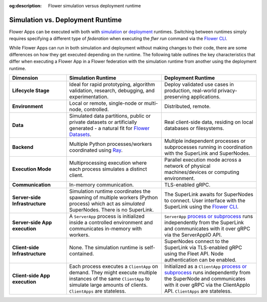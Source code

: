 :og:description: Flower simulation versus deployment runtime
.. meta::
    :description: Flower simulation versus deployment runtime

Simulation vs. Deployment Runtime
=================================

Flower Apps can be executed with both with `simulation <how-to-run-simulations.html>`_
or `deployment <how-to-run-flower-with-deployment-engine.html>`_ runtimes. Switching
between runtimes simply requires specifying a different type of `federation` when
executing the `flwr run` command via the `Flower CLI <ref-api-cli.html>`_.

While Flower Apps can run in both simulation and deployment without making changes to
their code, there are some differences on how they get executed depending on the
runtime. The following table outlines the key characteristics that differ when executing
a Flower App in a Flower federation with the simulation runtime from another using the
deployment runtime.

.. list-table::
    :widths: 15 25 25
    :header-rows: 1

    - - Dimension
      - Simulation Runtime
      - Deployment Runtime
    - - **Lifecycle Stage**
      - Ideal for rapid prototyping, algorithm validation, research, debugging, and
        experimentation.
      - Deploy validated use cases in production, real-world privacy-preserving
        applications.
    - - **Environment**
      - Local or remote, single-node or multi-node, controlled.
      - Distributed, remote.
    - - **Data**
      - Simulated data partitions, public or private datasets or artificially generated
        - a natural fit for `Flower Datasets <https://flower.ai/docs/datasets/>`_.
      - Real client-side data, residing on local databases or filesystems.
    - - **Backend**
      - Multiple Python processes/workers coordinated using `Ray
        <https://docs.ray.io/>`_.
      - Multiple independent processes or subprocesses running in coordination with the
        SuperLink and SuperNodes.
    - - **Execution Mode**
      - Multiprocessing execution where each process simulates a distinct client.
      - Parallel execution mode across a network of physical machines/devices or
        computing environment.
    - - **Communication**
      - In-memory communication.
      - TLS-enabled gRPC.
    - - **Server-side Infrastructure**
      - Simulation runtime coordinates the spawning of multiple workers (Python process)
        which act as `simulated` SuperNodes. There is no SuperLink.
      - The SuperLink awaits for SuperNodes to connect. User interface with the
        SuperLink using the `Flower CLI <ref-api-cli.html>`_.
    - - **Server-side App execution**
      - A ``ServerApp`` process is initialized inside a controlled environment and
        communicates in-memory with workers.
      - ``ServerApp`` `process or subprocess <ref-flower-network-communication.html>`_
        runs independently from the SuperLink and communicates with it over gRPC via the
        ServerAppIO API.
    - - **Client-side Infrastructure**
      - None. The simulation runtime is self-contained.
      - SuperNodes connect to the SuperLink via TLS-enabled gRPC using the Fleet API.
        Node authentication can be enabled.
    - - **Client-side App execution**
      - Each process executes a ``ClientApp`` on demand. They might execute multiple
        instances of the same ``ClientApp`` to simulate large amounts of clients.
        ``ClientApps`` are stateless.
      - Initialized as a ``ClientApp`` `process or subprocess
        <ref-flower-network-communication.html>`_ runs independently from the SuperNode
        and communicates with it over gRPC via the ClientAppIo API. ``ClientApps`` are
        stateless.
